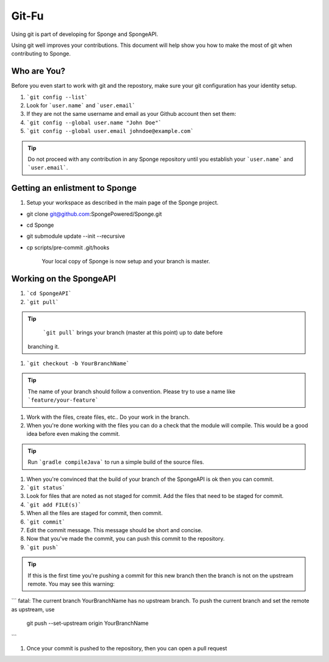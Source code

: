 =======================
Git-Fu
=======================

Using git is part of developing for Sponge and SpongeAPI.

Using git well improves your contributions.  This document will help
show you how to make the most of git when contributing to Sponge.


Who are You?
=============

Before you even start to work with git and the repostory, make sure your
git configuration has your identity setup.

1.  ```git config --list```
#.  Look for ```user.name``` and ```user.email```
#.  If they are not the same username and email as your Github account
    then set them:
#.  ```git config --global user.name "John Doe"```
#.  ```git config --global user.email johndoe@example.com```


.. tip::
   Do not proceed with any contribution in any Sponge repository until 
   you establish your ```user.name``` and ```user.email```.

Getting an enlistment to Sponge
=============

1. Setup your workspace as described in the main page of the Sponge
   project.

* git clone git@github.com:SpongePowered/Sponge.git
* cd Sponge
* git submodule update --init --recursive
* cp scripts/pre-commit .git/hooks

   Your local copy of Sponge is now setup and your branch is master.


Working on the SpongeAPI
=============
1. ```cd SpongeAPI```

#. ```git pull```

.. tip::
    ```git pull``` brings your branch (master at this point) up to date before 
   branching it.

#. ```git checkout -b YourBranchName```

.. tip::
    The name of your branch should follow a convention.  Please try to use a name like ```feature/your-feature```

#.  Work with the files, create files, etc..  Do your work in the branch.

#.  When you're done working with the files you can do a check that the
    module will compile.  This would be a good idea before even making
    the commit.

.. tip::
    Run ```gradle compileJava``` to run a simple build of the source files.

#.  When you're convinced that the build of your branch of the SpongeAPI is
    ok then you can commit. 

#.  ```git status```

#.  Look for files that are noted as not staged for commit.   Add the
    files that need to be staged for commit.

#.  ```git add FILE(s)```

#.  When all the files are staged for commit, then commit.

#.  ```git commit```

#.  Edit the commit message.  This message should be short and concise.

#.  Now that you've made the commit, you can push this commit to the 
    repository.

#.  ```git push```

.. tip::
    If this is the first time you're pushing a commit for this new branch
    then the branch is not on the upstream remote.  You may see this warning:
```
fatal: The current branch YourBranchName has no upstream branch.
To push the current branch and set the remote as upstream, use

    git push --set-upstream origin YourBranchName
```

#.  Once your commit is pushed to the repository, then you can open
    a pull request



